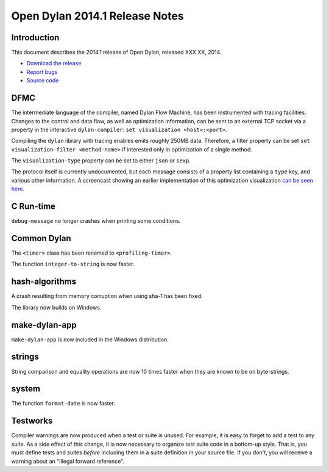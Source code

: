 *******************************
Open Dylan 2014.1 Release Notes
*******************************

Introduction
============

This document describes the 2014.1 release of Open Dylan, released
XXX XX, 2014.

* `Download the release <http://opendylan.org/download/index.html>`_
* `Report bugs <https://github.com/dylan-lang/opendylan/issues>`_
* `Source code <https://github.com/dylan-lang/opendylan/tree/v2014.1>`_

DFMC
====

The intermediate language of the compiler, named Dylan Flow Machine,
has been instrumented with tracing facilities. Changes to the control
and data flow, as well as optimization information, can be sent to
an external TCP socket via a property in the interactive
``dylan-compiler``: ``set visualization <host>:<port>``.

Compiling the ``dylan`` library with tracing enables emits roughly
250MB data. Therefore, a filter property can be set ``set
visualization-filter <method-name>`` if interested only in
optimization of a single method.

The ``visualization-type`` property can be set to either ``json`` or
``sexp``.

The protocol itself is currently undocumented, but each message
consists of a property list containing a ``type`` key, and various
other information. A screencast showing an earlier implementation of
this optimization visualization `can be seen here
<https://opendylan.org/~hannes/test4.avi>`__.

C Run-time
==========

``debug-message`` no longer crashes when printing some conditions.


Common Dylan
============

The ``<timer>`` class has been renamed to ``<profiling-timer>``.

The function ``integer-to-string`` is now faster.


hash-algorithms
===============

A crash resulting from memory corruption when using sha-1 has been
fixed.

The library now builds on Windows.


make-dylan-app
==============

``make-dylan-app`` is now included in the Windows distribution.


strings
=======

String comparison and equality operations are now 10 times faster
when they are known to be on byte-strings.


system
======

The function ``format-date`` is now faster.


Testworks
=========

Compiler warnings are now produced when a test or suite is unused.
For example, it is easy to forget to add a test to any suite.  As a
side effect of this change, it is now necessary to organize test suite
code in a bottom-up style.  That is, you must define tests and suites
*before* including them in a suite definition in your source file.  If
you don't, you will receive a warning about an "Illegal forward
reference".
